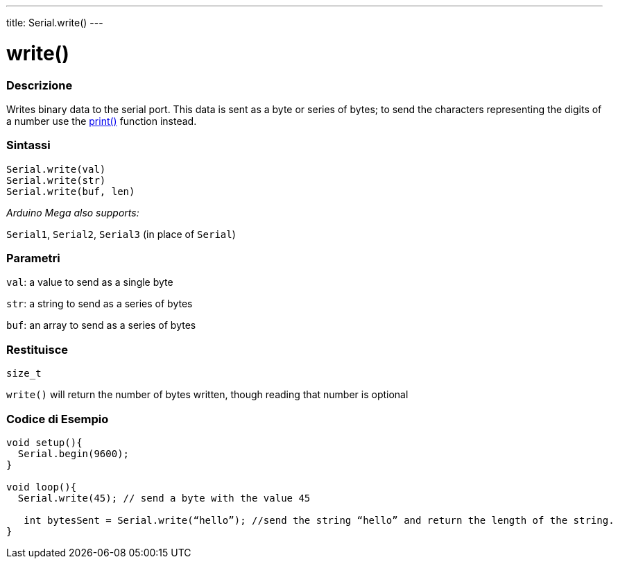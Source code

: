 ---
title: Serial.write()
---




= write()


// OVERVIEW SECTION STARTS
[#overview]
--

[float]
=== Descrizione
Writes binary data to the serial port. This data is sent as a byte or series of bytes; to send the characters representing the digits of a number use the link:../print[print()] function instead.
[%hardbreaks]


[float]
=== Sintassi
`Serial.write(val)` +
`Serial.write(str)` +
`Serial.write(buf, len)`

_Arduino Mega also supports:_

`Serial1`, `Serial2`, `Serial3` (in place of `Serial`)


[float]
=== Parametri
`val`: a value to send as a single byte

`str`: a string to send as a series of bytes

`buf`: an array to send as a series of bytes

[float]
=== Restituisce
`size_t`

`write()` will return the number of bytes written, though reading that number is optional

--
// OVERVIEW SECTION ENDS




// HOW TO USE SECTION STARTS
[#howtouse]
--
[float]
=== Codice di Esempio
// Descrivi di quale argomento tratta il codice di esempio e aggiungi il codice relativo   ►►►►► THIS SECTION IS MANDATORY ◄◄◄◄◄


[source,arduino]
----
void setup(){
  Serial.begin(9600);
}

void loop(){
  Serial.write(45); // send a byte with the value 45

   int bytesSent = Serial.write(“hello”); //send the string “hello” and return the length of the string.
}
----

--
// HOW TO USE SECTION ENDS
